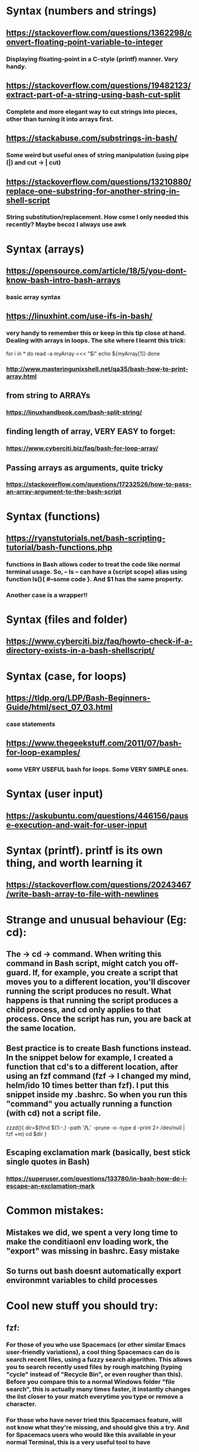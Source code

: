 * Syntax (numbers and strings)
** https://stackoverflow.com/questions/1362298/convert-floating-point-variable-to-integer
*** Displaying floating-point in a C-style (printf) manner. Very handy.
** https://stackoverflow.com/questions/19482123/extract-part-of-a-string-using-bash-cut-split
*** Complete and more elegant way to cut strings into pieces, other than turning it into arrays first.
** https://stackabuse.com/substrings-in-bash/
*** Some weird but useful ones of string manipulation (using pipe (|) and cut -> | cut)
** https://stackoverflow.com/questions/13210880/replace-one-substring-for-another-string-in-shell-script
*** String substitution/replacement. How come I only needed this recently? Maybe becoz I always use awk
* Syntax (arrays)
** https://opensource.com/article/18/5/you-dont-know-bash-intro-bash-arrays
*** basic array syntax
** https://linuxhint.com/use-ifs-in-bash/
*** very handy to remember this or keep in this tip close at hand. Dealing with arrays in loops. The site where I learnt this trick:
for i in *
do
    read -a myArray <<< "$i"
    echo ${myArray[1]}
done
*** http://www.masteringunixshell.net/qa35/bash-how-to-print-array.html
** from string to ARRAYs
*** https://linuxhandbook.com/bash-split-string/
** finding length of array, VERY EASY to forget:
*** https://www.cyberciti.biz/faq/bash-for-loop-array/
** Passing arrays as arguments, quite tricky
*** https://stackoverflow.com/questions/17232526/how-to-pass-an-array-argument-to-the-bash-script
* Syntax (functions)
** https://ryanstutorials.net/bash-scripting-tutorial/bash-functions.php
*** functions in Bash allows coder to treat the code like normal terminal usage. So, -- ls -- can have a (script scope) alias using function ls(){ #--some code }. And $1 has the same property.
*** Another case is a wrapper!!
* Syntax (files and folder)
** https://www.cyberciti.biz/faq/howto-check-if-a-directory-exists-in-a-bash-shellscript/
* Syntax (case, for loops)
** https://tldp.org/LDP/Bash-Beginners-Guide/html/sect_07_03.html
*** case statements
** https://www.thegeekstuff.com/2011/07/bash-for-loop-examples/
*** some VERY USEFUL bash for loops. Some VERY SIMPLE ones.
* Syntax (user input)
** https://askubuntu.com/questions/446156/pause-execution-and-wait-for-user-input
* Syntax (printf). printf is its own thing, and worth learning it
** https://stackoverflow.com/questions/20243467/write-bash-array-to-file-with-newlines
* Strange and unusual behaviour (Eg: cd):
** The -> cd -> command. When writing this command in Bash script, might catch you off-guard. If, for example, you create a script that moves you to a different location, you'll discover running the script produces no result. What happens is that running the script produces a child process, and cd only applies to that process. Once the script has run, you are back at the same location.
** Best practice is to create Bash functions instead. In the snippet below for example, I created a function that cd's to a different location, after using an fzf command (fzf -> I changed my mind, helm/ido 10 times better than fzf). I put this snippet inside my .bashrc. So when you run this "command" you actually running a function (with cd) not a script file.
zzzd(){
    dir=$(find ${1:-.} -path '*/\.*' -prune -o -type d -print 2> /dev/null | fzf +m)
    cd $dir
}
** Escaping exclamation mark (basically, best stick single quotes in Bash)
*** https://superuser.com/questions/133780/in-bash-how-do-i-escape-an-exclamation-mark
* Common mistakes:
** Mistakes we did, we spent a very long time to make the conditiaonl env loading work, the "export" was missing in bashrc. Easy mistake
** So turns out bash doesnt automatically export environmnt variables to child processes
* Cool new stuff you should try:
** fzf:
*** For those of you who use Spacemacs (or other similar Emacs user-friendly variations), a cool thing Spacemacs can do is search recent files, using a fuzzy search algorithm. This allows you to search recently used files by rough matching (typing "cycle" instead of "Recycle Bin", or even rougher than this). Before you compare this to a normal Windows folder "file search", this is actually many times faster, it instantly changes the list closer to your match everytime you type or remove a character.
*** For those who have never tried this Spacemacs feature, will not know what they're missing, and should give this a try. And for Spacemacs users who would like this available in your normal Terminal, this is a very useful tool to have
*** By itself, fzf already hints at some great power, it shows a list of fuzzy matches under the current folder (recursively). But selecting a file does nothing. Hence, a little scripting skill is needed. The good news however, is that there are so many cool examples online.
*** It is very popular among power shell users. However, some links like [[https://developpaper.com/full-guide-for-the-use-of-fuzzy-finder-fzfvim/][this one]] interested me in particular, here is a syntax I did not know was possible under Bash/zsh. (Actually it is only $(). nowadays im very comfortable with it)
* Other tips (zsh, etc):
** Some stupid tip:
*** Not only must --> HISTFILE <-- not be quoted in .zshrc, but history is not automatically appended (sometimes only when you restart shell, do u see changes)
*** Must do --> [[https://superuser.com/questions/1520370/zsh-history-is-not-syncing-immediately][setopt incappendhistory]] <--
** Now we dont need stupid tip, coz we can use logrotate, but not sure if it really works, coz bash_history still smaller than stated size
* Superpower tricks!!:
** https://levelup.gitconnected.com/5-bash-syntax-for-going-beyond-traditional-shell-scripting-6904d3e71af6
*** Tricks such as:
**** echo ${string^^} # ===== transform text bash to uppercase, BASH. Uppercase
**** and many more.
